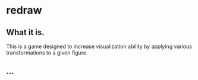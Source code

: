* redraw
** What it is.
This is a game designed to increase visualization ability by applying various transformations to a given figure.
** ...
